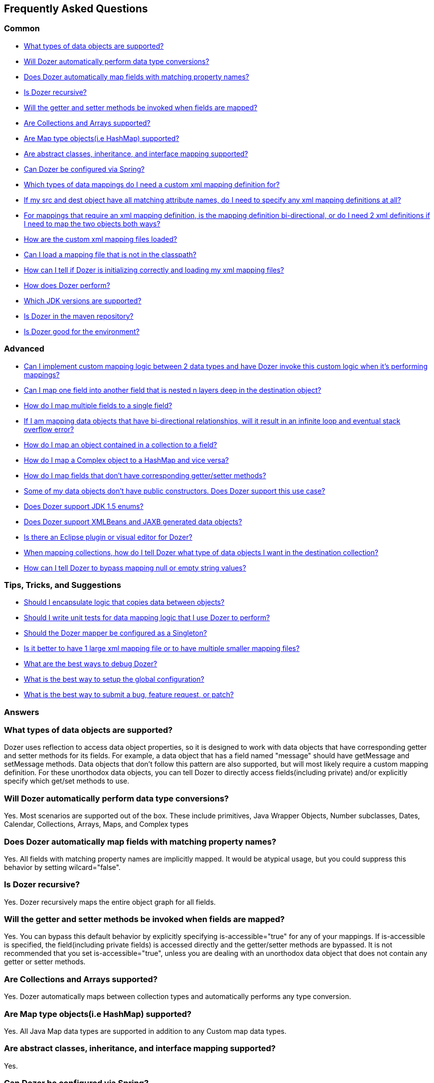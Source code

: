 :dozer-version: 6.2.0

== Frequently Asked Questions
=== Common
* link:#dataobject-support[What types of data objects are supported?]
* link:#datatype-conversions[Will Dozer automatically perform data type
conversions?]
* link:#auto-property-name[Does Dozer automatically map fields with
matching property names?]
* link:#is-recursive[Is Dozer recursive?]
* link:#are-getset-invoked[Will the getter and setter methods be invoked
when fields are mapped?]
* link:#are-collections-supported[Are Collections and Arrays supported?]
* link:#are-maps-supported[Are Map type objects(i.e HashMap) supported?]
* link:#is-inheritance-supported[Are abstract classes, inheritance, and
interface mapping supported?]
* link:#is-spring-supported[Can Dozer be configured via Spring?]
* link:#what-type-custom-mapping[Which types of data mappings do I need
a custom xml mapping definition for?]
* link:#matching-prop-names[If my src and dest object have all matching
attribute names, do I need to specify any xml mapping definitions at
all?]
* link:#is-bidirectional[For mappings that require an xml mapping
definition, is the mapping definition bi-directional, or do I need 2 xml
definitions if I need to map the two objects both ways?]
* link:#how-xml-loaded[How are the custom xml mapping files loaded?]
* link:#how-to-load-file[Can I load a mapping file that is not in the
classpath?]
* link:#dozer-debug[How can I tell if Dozer is initializing correctly
and loading my xml mapping files?]
* link:#dozer-perf[How does Dozer perform?]
* link:#jdk-support[Which JDK versions are supported?]
* link:#maven-repo[Is Dozer in the maven repository?]
* link:#good-environment[Is Dozer good for the environment?]

=== Advanced
* link:#custom-converters[Can I implement custom mapping logic between 2
data types and have Dozer invoke this custom logic when it's performing
mappings?]
* link:#deep-mapping[Can I map one field into another field that is
nested n layers deep in the destination object?]
* link:#mult-fields-to-single-field[How do I map multiple fields to a
single field?]
* link:#infinite-loop[If I am mapping data objects that have
bi-directional relationships, will it result in an infinite loop and
eventual stack overflow error?]
* link:#index-mapping[How do I map an object contained in a collection
to a field?]
* link:#complex-to-map[How do I map a Complex object to a HashMap and
vice versa?]
* link:#is-accessible[How do I map fields that don't have corresponding
getter/setter methods?]
* link:#private-constructors[Some of my data objects don't have public
constructors. Does Dozer support this use case?]
* link:#enum-support[Does Dozer support JDK 1.5 enums?]
* link:#xmlbeans-jaxb[Does Dozer support XMLBeans and JAXB generated
data objects?]
* link:#eclipse-plugin[Is there an Eclipse plugin or visual editor for
Dozer?]
* link:#collection-hints[When mapping collections, how do I tell Dozer
what type of data objects I want in the destination collection?]
* link:#bypass-null[How can I tell Dozer to bypass mapping null or empty
string values?]

=== Tips, Tricks, and Suggestions
* link:#encapsulation[Should I encapsulate logic that copies data
between objects?]
* link:#dozer-unit-tests[Should I write unit tests for data mapping
logic that I use Dozer to perform?]
* link:#config-as-singleton[Should the Dozer mapper be configured as a
Singleton?]
* link:#component-mappings[Is it better to have 1 large xml mapping file
or to have multiple smaller mapping files?]
* link:#debugging-dozer[What are the best ways to debug Dozer?]
* link:#global-config[What is the best way to setup the global
configuration?]
* link:#submitting-support-request[What is the best way to submit a bug,
feature request, or patch?]

=== Answers
[[dataobject-support]]
=== What types of data objects are supported?
Dozer uses reflection to access data object properties, so it is
designed to work with data objects that have corresponding getter and
setter methods for its fields. For example, a data object that has a
field named "message" should have getMessage and setMessage methods.
Data objects that don't follow this pattern are also supported, but will
most likely require a custom mapping definition. For these unorthodox
data objects, you can tell Dozer to directly access fields(including
private) and/or explicitly specify which get/set methods to use.

[[datatype-conversions]]
=== Will Dozer automatically perform data type conversions?
Yes. Most scenarios are supported out of the box. These include
primitives, Java Wrapper Objects, Number subclasses, Dates, Calendar,
Collections, Arrays, Maps, and Complex types

[[auto-property-name]]
=== Does Dozer automatically map fields with matching property names?
Yes. All fields with matching property names are implicitly mapped. It
would be atypical usage, but you could suppress this behavior by setting
wilcard="false".

[[is-recursive]]
=== Is Dozer recursive?
Yes. Dozer recursively maps the entire object graph for all fields.

[[are-getset-invoked]]
=== Will the getter and setter methods be invoked when fields are mapped?
Yes. You can bypass this default behavior by explicitly specifying
is-accessible="true" for any of your mappings. If is-accessible is
specified, the field(including private fields) is accessed directly and
the getter/setter methods are bypassed. It is not recommended that you
set is-accessible="true", unless you are dealing with an unorthodox data
object that does not contain any getter or setter methods.

[[are-collections-supported]]
=== Are Collections and Arrays supported?
Yes. Dozer automatically maps between collection types and automatically
performs any type conversion.

[[are-maps-supported]]
=== Are Map type objects(i.e HashMap) supported?
Yes. All Java Map data types are supported in addition to any Custom map
data types.

[[is-inheritance-supported]]
=== Are abstract classes, inheritance, and interface mapping supported?
Yes.

[[is-spring-supported]]
=== Can Dozer be configured via Spring?
Yes. Refer to link:springintegration.adoc[Spring Integration] section of
the documentation.

[[what-type-custom-mapping]]
=== Which types of data mappings do I need a custom xml mapping definition for?
Only fields that can't be implicitly mapped by matching on field name,
need a custom xml mapping definition. Ideally, the vast majority of your
field mappings can be performed automatically and only the few
exceptional cases will need an explicit field mapping in the xml mapping
file.

[[matching-prop-names]]
=== If my src and dest object have all matching attribute names, do I need to specify any xml mapping definitions at all?
Nope. Just invoke the mapper. You don't need any explicit xml mapping
entries for this combination of source and destination object.

[[is-bidirectional]]
=== For mappings that require an xml mapping definition, is the mapping definition bi-directional, or do I need 2 xml definitions if I need to map the two objects both ways?
All mapping definitions are bi-directional, so you only need one mapping
definition. You can map a --> b and b--> a using this single mapping
definition.

[[how-xml-loaded]]
=== How are the custom xml mapping files loaded?
Dozer will search the entire classpath looking for the specified
file(s).

[[how-to-load-file]]
=== Can I load a mapping file that is not in the classpath?
Yes, you can load files from outside the classpath by prepending "file:"
to the resource name. Ex) "file:c:\somedozermapping.xml"

[[dozer-debug]]
=== How can I tell if Dozer is initializing correctly and loading my xml mapping files?
Set the -Ddozer.debug system property. If this is set, Dozer
initialization information is also sent to System.out. If you are
familiar with log4j, this is similar to the -Dlog4j.debug system
property

[[dozer-perf]]
=== How does Dozer perform?
We believe Dozer performs very well and performance is a high priority
for us. We have spent a significant amount of time profiling the code
and optimizing bottlenecks.

Performance is going to depend on the complexity of the use case and the
number of fields mapped. In our performance tests for "average" mapping
scenarios, the class mapping times vary from 1/8 of a millisecond to 2
milliseconds. This roughly equates to 50 - 450 field mappings per
millisecond. However, the number of variables in any decent benchmark
makes it almost impossible to transfer these results into reasonable
conclusions about the performance of your own application. Your
application is different and you will have unique use cases.

Dozer has been successfully implemented on large, very high
transactional enterprise systems, without any resulting performance
issues. But we always recommend that you run performance tests on your
application to determine the actual performance costs within your
system. You can decide for yourself whether those costs are acceptable
in the context of the entire system.

[[jdk-support]]
=== Which JDK versions are supported?
JDK 1.8 and above.

[[maven-repo]]
=== Is Dozer in the maven repository?
Yes and we will continue to do our best to get future releases of Dozer
uploaded into the repository.

[source,xml,prettyprint]
----
<dependency>
    <groupId>com.github.dozermapper</groupId>
    <artifactId>dozer-core</artifactId>
    <version>{dozer-version}</version>
</dependency>
----

[[good-environment]]
=== Is Dozer good for the environment?
Yes, dozer does not burn any fossil fuels and is within the EPA's
recommended emissions.

[[custom-converters]]
=== Can I implement custom mapping logic between 2 data types and have Dozer invoke this custom logic when it's performing mappings?
Yes. A very useful feature provided by Dozer is the concept of custom
converters. Custom converters are used to perform custom mapping between
two objects. In the Configuration block, you can add some XML to tell
Dozer to use a custom converter for certain class A and class B types.
When a custom converter is specified for a class A and class B
combination, Dozer will invoke the custom converter to perform the data
mapping instead of the standard mapping logic.

[source,xml,prettyprint]
----
<custom-converters>
    <converter type="org.dozer.converters.SomeCustomConverter">
        <class-a>org.dozer.vo.SomeCustomDoubleObject</class-a>
        <class-b>java.lang.Double</class-b>
    </converter>
</custom-converters>
----

[[deep-mapping]]
=== Can I map one field into another field that is nested n layers deep in the destination object?
Yes. Dozer supports dot notation for nested fields. As with other dozer
field mappings, these are bi-directional.

[source,xml,prettyprint]
----
<field>
    <a>someNestedObj.someOtherNestedObj.someField</a>
    <b>someOtherField</b>
</field>
----

[[mult-fields-to-single-field]]
=== How do I map multiple fields to a single field?
Dozer doesn't currently support this. And because of the complexities
around implementing it, this feature is not currently on the road map. A
possible solution would be to wrap the multiple fields in a custom
complex type and then define a custom converter for mapping between the
complex type and the single field. This way, you could handle the custom
logic required to map the three fields into the single one within the
custom converter.

[[infinite-loop]]
=== If I am mapping data objects that contain bi-directional relationships, will it result in an infinite loop and eventual stack overflow error?
No. Dozer has built in logic that prevents infinite loops for
bi-directional data object relationships

[[index-mapping]]
=== How do I map an object contained in a collection to a field?
You would use indexed based mapping.

[source,xml,prettyprint]
----
<field>
    <a>usernames[0]</a>
    <b>username1</b>
</field>
----

[[complex-to-map]]
=== How do I map a Complex object to a HashMap and vice versa?
You can map entire complex objects directly to a java.util.Map and vice
versa. When doing this you need to explicitly define a unique map-id for
the mapping. This is used when determining which map to use at run-time.
Every attribute on the complex type will be mapped to the java.util.Map.
You DO NOT need to explicitly define these mappings. If the attribute
name is not the same as the map key just set the key attribute for a
custom field mapping.

[source,xml,prettyprint]
----
<mapping map-id="myTestMapping">
    <class-a>org.dozer.vo.map.SomeComplexType</class-a>
    <class-b>java.util.Map</class-b>
    <field>
        <a>stringProperty2</a>
        <b key="myStringProperty">this</b>
    </field>
</mapping>
----

[[is-accessible]]
=== How do I map fields that don't have corresponding getter/setter methods?
You can tell Dozer to directly access fields(including private fields)
by specifying is-accessible="true"

[source,xml,prettyprint]
----
<field>
    <a>fieldA</a>
    <b is-accessible="true">fieldB</b>
</field>
----

[[private-constructors]]
=== Some of my data objects don't have public constructors. Does Dozer support this use case?
Yes. When creating a new instance of the destination object if a public
no-arg constructor is not found, Dozer will auto detect a private
constructor and use that. If the data object does not have a private
constructor, you can specify a custom BeanFactory for creating new
instances of the destination object.

[[enum-support]]
=== Does Dozer support JDK 1.5 enums?
Yes. Enum to Enum mapping is automatically handled.

[[xmlbeans-jaxb]]
=== Does Dozer support XMLBeans and JAXB generated data objects?
Dozer supports mapping POJOs to XMLBeans objects. Use the XMLBeanFactory
for any XMLBeans you want created. This factory will also be used for
mapping any fields that need to be instantiated in a deep mapping that
are not regular POJOs but are XMLBeans.

Dozer has support for mapping POJOs to JAXB objects. Use the
JAXBBeanFactory for any JAXB objects you want created.

[[eclipse-plugin]]
=== Is there an Eclipse plugin or visual editor for Dozer?
No, but we think it would be a great addition. It would be very powerful
to be able to graphically map 2 objects and have the custom xml
definitions auto generated, along with being able to visually view a
mapping definition. If anyone has expertise in creating eclipse plugins
and is interested on working on this feature, please let us know!

[[collection-hints]]
=== When mapping collections, how do I tell Dozer what type of data objects I want in the destination collection?
Hints are supported to handle this use case. Hints are not required if
you are using JDK 1.5 Generics because the types can be auto detected by
Dozer. But if you are not using generics, to convert a Collection/Array
to a Collection/Array with different type objects you can specify a Hint
to let Dozer know what type of objects you want created in the
destination list. If a Hint is not specified for the destination field,
then the destination Collection will be populated with objects that are
the same type as the elements in the src Collection.

[source,xml,prettyprint]
----
<field>
    <a>someList</a>
    <b>otherList</b>
    <b-hint>org.dozer.vo.TheFirstSubClassPrime</b-hint>
</field>
----

[[bypass-null]]
=== How can I tell Dozer to bypass mapping null or empty string values?
You can bypass the mapping of null values by specifying
map-null="false". If this is specified, the dest field mapping is
bypassed at runtime and the destination value setter method will not be
called if the src value is null. This can be specified at the mapping or
class level.

You can bypass the mapping of empty String values by specifying
map-empty-string="false". If this is specified, the dest field mapping
is bypassed at runtime and the destination value setter method will not
be called if the src value is an empty String. This can be specified at
the mapping or class level

[[encapsulation]]
=== Should I encapsulate logic that copies data between objects?
It is our opinion that you should. Regardless of whether you use Dozer
to perform data mapping between objects, we believe this is a good
design pattern that promotes reuse, encapsulates the underlying
implementation, and makes the code unit testable in isolation. These
"Assembler" interfaces encapsulate the logic that is responsible for
taking a src object and mapping the data into a dest object. Using
assembler type of classes gives you the flexibility of being able to
modify the underlying mapping implementation without impacting clients
or the contract. One other important benefit of using Assemblers is that
it makes writing unit tests specific for the mapping a lot easier and
more focused. If you ever need to determine if a particular bug is due
to mapping of objects, it is simple to write an Assembler unit test that
reproduces the use case. If you encapsulate your data mapping logic, you
could use Dozer for most of mappings and if you have a real corner case,
you have the flexibility to hand code mappings for any objects or
fields. For example, you could run your mapping through Dozer to map 99%
of your fields and then have a manual mapping for some odd ball field.
This would happen all within the Assembler without the client having any
knowledge of the underlying implementation.

It seems to work best if these assembler type of classes are "dumb" and
are only responsible for simply copying data from the source object into
the destination object. Any complex postprocessing business logic that
needs to be performed on the destination object can be done at a higher
level in classses that have more responsibility.

The following is a simple example of an assembler type class that uses
Dozer for its underlying implementation.

[source,java,prettyprint]
----
public class SomeAssemblerImpl implements SomeAssembler { 
  
  private Mapper dozerMapper;
 
  public DestObject assembleDestObject(SrcObject src) { 
    return dozerMapper.map(src, DestObject.class); 
  } 
 
}
----

[[dozer-unit-tests]]
=== Should I write unit tests for data mapping logic that I use Dozer to perform?
Absolutely. And of course, we strongly recommend writing the unit
test(s) first. Even if you don't use Dozer to perform the data mapping
between two objects, this logic still needs isolated unit tests. Data
mapping logic(especially hand coded) is error prone and having a unit
test is invaluable. Typically mapping between two objects is required in
multiple areas of a system, so a focused unit test of the central
mapping logic enables you to test the data mapping logic in isolation.
The great thing about encapsulating data mapping logic and having unit
tests for the logic is that you can easily switch out the underlying
implementation.

For existing systems that are wanting to migrate to Dozer, we recommend
first encapsulating any existing hand coded data mapping into an
assembler type of class and write unit tests for it. Then switch out the
hand coded mapping logic with Dozer and the unit tests will be your
safety net. The migration to Dozer can be incremental and this is
probably the best strategy for exisiting systems.

Regardless of whether or not you use Dozer, unit testing data mapping
logic is tedious and a necessary evil, but there is a trick that may
help. If you have an assembler that supports mapping 2 objects
bi-directionally, in your unit test you can do something similar to the
following example. This also assumes you have done a good job of
implementing the equals() method for your data objects. The idea is that
if you map a source object to a destination object and then back again,
the original src object should equal the object returned from the last
mapping if fields were mapped correctly. In the test case, you should
populate all the possible fields in the original source object to ensure
that all of the fields are accounted for in the mapping logic.

[source,javaprettyprint]
----
public void testAssembleSomeObject() throws Exception {      
  SrcObject src = new SrcObject();
  src.setSomeField("somevalue");
  src.setSomeOtherField("make sure you set all the src fields "
    + "with values so that you fully test the data mappings");
    
  DestObject dest = assembler.assembleDestObject(src);
  SrcObject mappedSrc = assermbler.assembleSrcObject(dest);
  
  assertEquals("fields not mapped correctly", src, mappedSrc);
}
----

It is also good practice to verify that your assembler handles null
values properly. In the following test case none of the source fields
are populated. If the assembler doesn't properly handle null values, an
exception will be thrown when the assembler is invoked.

[source,java,prettyprint]
----
public void testAssembleSomeObject_NullValues() throws Exception {      
  SrcObject src = new SrcObject();
    
  DestObject dest = assembler.assembleDestObject(src);
  SrcObject mappedSrc = assermbler.assembleSrcObject(dest);
  
  assertEquals("fields not mapped correctly", src, mappedSrc);
}
----

[[config-as-singleton]]
=== Should the Dozer mapper be configured as a Singleton?
Yes. `Mapper` instances should be reused as much as possible. For every
instance of the `Mapper`, the mapping files are loaded and
parsed. You should configure the `Mapper` once for your configuration
and reuse this instance throughout your application. The
`Mapper` implementations are thread safe.

[[component-mappings]]
=== Is it better to have 1 large xml mapping file or to have multiple smaller mapping files?
We recommend componentizing your mapping files instead of having 1 large
mapping file.

[[debugging-dozer]]
=== What are the best ways to debug Dozer?
You can specify the -Ddozer.debug system property to view the one time
initialization information. You will see output similar to the
following....

[source,prettyprint]
----
dozer: Trying to find Dozer configuration file: dozer.properties
dozer: Using URL [file:/local/subversion_projects/dozer/trunk/target/test-classes/dozer.properties] for Dozerglobal property configuration
dozer: Reading Dozer properties from URL[file:/local/subversion_projects/dozer/trunk/target/test-classes/dozer.properties]
dozer: Finished configuring Dozer global properties
dozer: Initializing Dozer. Version: ${project.version}, Thread Name:main
dozer: Initializing a new instance of the dozer bean mapper.
dozer: Using the following xml files to load custom mappings for the bean mapper instance:[fieldAttributeMapping.xml]
dozer: Trying to find xml mapping file: fieldAttributeMapping.xml
dozer: Using URL [file:/local/subversion_projects/dozer/trunk/target/test-classes/fieldAttributeMapping.xml]to load custom xml mappings
dozer: Successfully loaded custom xml mappings from URL:[file:/local/subversion_projects/dozer/trunk/target/test-classes/fieldAttributeMapping.xml]
----

To debug individual field mappings between classes, set the logging
level "org.dozer.MappingProcessor=DEBUG". For example, if you are using
log4j you would add the following entry to your log4j configuration file
"log4j.category.org.dozer.MappingProcessor=DEBUG". This will show you
every field mapping that Dozer performs along with the actual source and
destination values. You will see output similar to the following....

[source,prettyprint]
----
MAPPED: SimpleObj.field1 --> SimpleObjPrime.field1 VALUES: 
one --> one MAPID: someMapId
MAPPED: SimpleObj.field2 --> SimpleObjPrime.field2 VALUES: 
2 --> 2 MAPID: someMapId
MAPPED: SimpleObj.field3 --> SimpleObjPrime.field3 VALUES: 
3 --> 3 MAPID: someMapId
MAPPED: SimpleObj.field4 --> SimpleObjPrime.field4 VALUES: 
44.44 --> 44.44 MAPID: someMapId
MAPPED: SimpleObj.field6 --> SimpleObjPrime.field6 VALUES: 
66 --> 66 MAPID: someMapId
----

[[global-config]]
=== What is the best way to setup the global configuration?
We recommend having a separate mapping xml file for global
configuration. You could name it something similar to
dozer-global-configuration.xml. Sample global configuration file......

[source,xml,prettyprint]
----
<?xml version="1.0" encoding="UTF-8"?>
<mappings xmlns="http://dozermapper.github.io/schema/bean-mapping"
          xmlns:xsi="http://www.w3.org/2001/XMLSchema-instance"
          xsi:schemaLocation="http://dozermapper.github.io/schema/bean-mapping http://dozermapper.github.io/schema/bean-mapping.xsd">
    <configuration>
        <stop-on-errors>true</stop-on-errors>
        <date-format>MM/dd/yyyy HH:mm</date-format>
        <wildcard>false</wildcard>
        <custom-converters>
            <converter type="org.dozer.converters.TestCustomConverter">
                <class-a>org.dozer.vo.CustomDoubleObject</class-a>
                <class-b>java.lang.Double</class-b>
            </converter>
        </custom-converters>
    </configuration>
</mappings>
----

[[submitting-support-request]]
=== What is the best way to submit a bug, feature request, or patch?
We value your suggestions and appreciate everyone that takes the time to
submit a support request. Please submit all requests via
link:https://github.com/DozerMapper/dozer[Dozer's GitHub project page]
